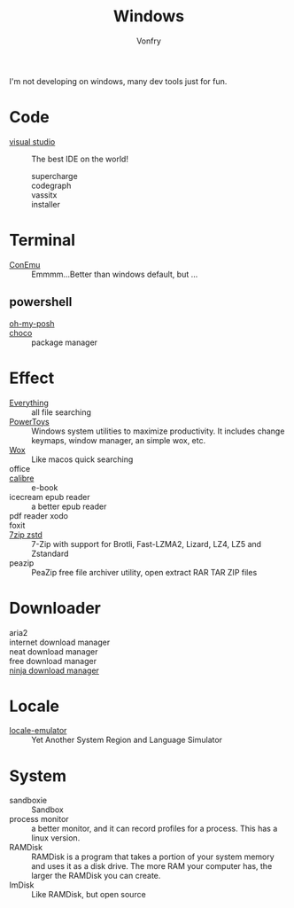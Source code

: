 :PROPERTIES:
:ID:       f06b29d0-2566-475d-83d2-f7a519c01f13
:END:
#+TITLE: Windows
#+AUTHOR: Vonfry

I'm not developing on windows, many dev tools just for fun.

* Code
  - [[https://www.visualstudio.com/][visual studio]] :: The best IDE on the world!
    - supercharge ::
    - codegraph ::
    - vassitx ::
    - installer ::

* Terminal
  - [[https://conemu.github.io/][ConEmu]] :: Emmmm...Better than windows default, but ...

** powershell
   - [[https://github.com/JanDeDobbeleer/oh-my-posh][oh-my-posh]] ::
   - [[https://github.com/chocolatey/choco][choco]] :: package manager

* Effect
  - [[http://www.voidtools.com/][Everything]] :: all file searching
  - [[https://github.com/microsoft/PowerToys][PowerToys]] :: Windows system utilities to maximize productivity. It includes
    change keymaps, window manager, an simple wox, etc.
  - [[https://github.com/Wox-launcher/Wox][Wox]] :: Like macos quick searching
  - office ::
  - [[https://calibre-ebook.com/][calibre]] :: e-book
  - icecream epub reader :: a better epub reader
  - pdf reader xodo ::
  - foxit ::
  - [[https://github.com/mcmilk/7-Zip-zstd][7zip zstd]] :: 7-Zip with support for Brotli, Fast-LZMA2, Lizard, LZ4, LZ5 and Zstandard
  - peazip :: PeaZip free file archiver utility, open extract RAR TAR ZIP files

* Downloader
  - aria2 ::
  - internet download manager ::
  - neat download manager ::
  - free download manager ::
  - [[https://ninjadownloadmanager.com/][ninja download manager]] ::
* Locale
  - [[https://github.com/xupefei/Locale-Emulator][locale-emulator]] :: Yet Another System Region and Language Simulator

* System
  - sandboxie :: Sandbox
  - process monitor :: a better monitor, and it can record profiles for a
    process. This has a linux version.
  - RAMDisk :: RAMDisk is a program that takes a portion of your system memory
    and uses it as a disk drive. The more RAM your computer has, the larger the
    RAMDisk you can create.
  - ImDisk :: Like RAMDisk, but open source
